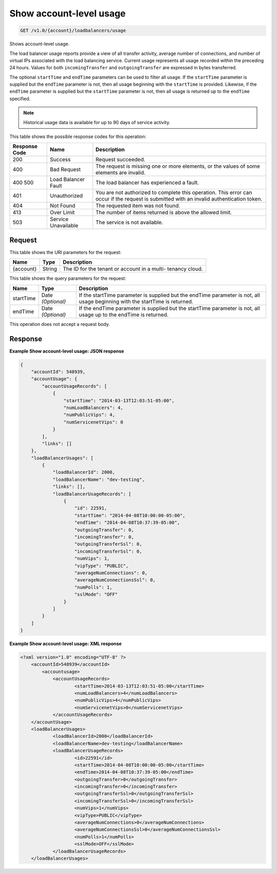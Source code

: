 
.. THIS OUTPUT IS GENERATED FROM THE WADL. DO NOT EDIT.

Show account-level usage
^^^^^^^^^^^^^^^^^^^^^^^^^^^^^^^^^^^^^^^^^^^^^^^^^^^^^^^^^^^^^^^^^^^^^^^^^^^^^^^^

.. code::

    GET /v1.0/{account}/loadbalancers/usage

Shows account-level usage.

The load balancer usage reports provide a view of all transfer activity, average number of connections, and number of virtual IPs associated with the load balancing service. Current usage represents all usage recorded within the preceding 24 hours. Values for both ``incomingTransfer`` and ``outgoingTransfer`` are expressed in bytes transferred.

The optional ``startTime`` and ``endTime`` parameters can be used to filter all usage. If the ``startTime`` parameter is supplied but the ``endTime`` parameter is not, then all usage beginning with the ``startTime`` is provided. Likewise, if the ``endTime`` parameter is supplied but the ``startTime`` parameter is not, then all usage is returned up to the ``endTime`` specified.

.. note::
   Historical usage data is available for up to 90 days of service activity.
   
   



This table shows the possible response codes for this operation:


+--------------------------+-------------------------+-------------------------+
|Response Code             |Name                     |Description              |
+==========================+=========================+=========================+
|200                       |Success                  |Request succeeded.       |
+--------------------------+-------------------------+-------------------------+
|400                       |Bad Request              |The request is missing   |
|                          |                         |one or more elements, or |
|                          |                         |the values of some       |
|                          |                         |elements are invalid.    |
+--------------------------+-------------------------+-------------------------+
|400 500                   |Load Balancer Fault      |The load balancer has    |
|                          |                         |experienced a fault.     |
+--------------------------+-------------------------+-------------------------+
|401                       |Unauthorized             |You are not authorized   |
|                          |                         |to complete this         |
|                          |                         |operation. This error    |
|                          |                         |can occur if the request |
|                          |                         |is submitted with an     |
|                          |                         |invalid authentication   |
|                          |                         |token.                   |
+--------------------------+-------------------------+-------------------------+
|404                       |Not Found                |The requested item was   |
|                          |                         |not found.               |
+--------------------------+-------------------------+-------------------------+
|413                       |Over Limit               |The number of items      |
|                          |                         |returned is above the    |
|                          |                         |allowed limit.           |
+--------------------------+-------------------------+-------------------------+
|503                       |Service Unavailable      |The service is not       |
|                          |                         |available.               |
+--------------------------+-------------------------+-------------------------+


Request
""""""""""""""""




This table shows the URI parameters for the request:

+--------------------------+-------------------------+-------------------------+
|Name                      |Type                     |Description              |
+==========================+=========================+=========================+
|{account}                 |String                   |The ID for the tenant or |
|                          |                         |account in a multi-      |
|                          |                         |tenancy cloud.           |
+--------------------------+-------------------------+-------------------------+



This table shows the query parameters for the request:

+--------------------------+-------------------------+-------------------------+
|Name                      |Type                     |Description              |
+==========================+=========================+=========================+
|startTime                 |Date *(Optional)*        |If the startTime         |
|                          |                         |parameter is supplied    |
|                          |                         |but the endTime          |
|                          |                         |parameter is not, all    |
|                          |                         |usage beginning with the |
|                          |                         |startTime is returned.   |
+--------------------------+-------------------------+-------------------------+
|endTime                   |Date *(Optional)*        |If the endTime parameter |
|                          |                         |is supplied but the      |
|                          |                         |startTime parameter is   |
|                          |                         |not, all usage up to the |
|                          |                         |endTime is returned.     |
+--------------------------+-------------------------+-------------------------+




This operation does not accept a request body.




Response
""""""""""""""""










**Example Show account-level usage: JSON response**


.. code::

    {
        "accountId": 548939,
        "accountUsage": {
            "accountUsageRecords": [
                {
                    "startTime": "2014-03-13T12:03:51-05:00",
                    "numLoadBalancers": 4,
                    "numPublicVips": 4,
                    "numServicenetVips": 0
                }
            ],
            "links": []
        },
        "loadBalancerUsages": [
            {
                "loadBalancerId": 2000,
                "loadBalancerName": "dev-testing",
                "links": [],
                "loadBalancerUsageRecords": [
                    {
                        "id": 22591,
                        "startTime": "2014-04-08T10:00:00-05:00",
                        "endTime": "2014-04-08T10:37:39-05:00",
                        "outgoingTransfer": 0,
                        "incomingTransfer": 0,
                        "outgoingTransferSsl": 0,
                        "incomingTransferSsl": 0,
                        "numVips": 1,
                        "vipType": "PUBLIC",
                        "averageNumConnections": 0,
                        "averageNumConnectionsSsl": 0,
                        "numPolls": 1,
                        "sslMode": "OFF"
                    }
                ]
            }
        ]
    }
    


**Example Show account-level usage: XML response**


.. code::

    <?xml version="1.0" encoding="UTF-8" ?>
    	<accountId>548939</accountId>
            <accountusage>
    		<accountUsageRecords>
    			<startTime>2014-03-13T12:03:51-05:00</startTime>
    			<numLoadBalancers>4</numLoadBalancers>
    			<numPublicVips>4</numPublicVips>
    			<numServicenetVips>0</numServicenetVips>
    		</accountUsageRecords>
    	</accountUsage>
    	<loadBalancerUsages>
    		<loadBalancerId>2000</loadBalancerId>
    		<loadBalancerName>dev-testing</loadBalancerName>
    		<loadBalancerUsageRecords>
    			<id>22591</id>
    			<startTime>2014-04-08T10:00:00-05:00</startTime>
    			<endTime>2014-04-08T10:37:39-05:00</endTime>
    			<outgoingTransfer>0</outgoingTransfer>
    			<incomingTransfer>0</incomingTransfer>
    			<outgoingTransferSsl>0</outgoingTransferSsl>
    			<incomingTransferSsl>0</incomingTransferSsl>
    			<numVips>1</numVips>
    			<vipType>PUBLIC</vipType>
    			<averageNumConnections>0</averageNumConnections>
    			<averageNumConnectionsSsl>0</averageNumConnectionsSsl>
    			<numPolls>1</numPolls>
    			<sslMode>OFF</sslMode>
    		</loadBalancerUsageRecords>
    	</loadBalancerUsages>
    

